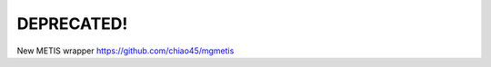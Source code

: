 DEPRECATED!
===========

.. image:: http://unmaintained.tech/badge.svg
  :target: http://unmaintained.tech
  :alt: No Maintenance Intended

New METIS wrapper https://github.com/chiao45/mgmetis
